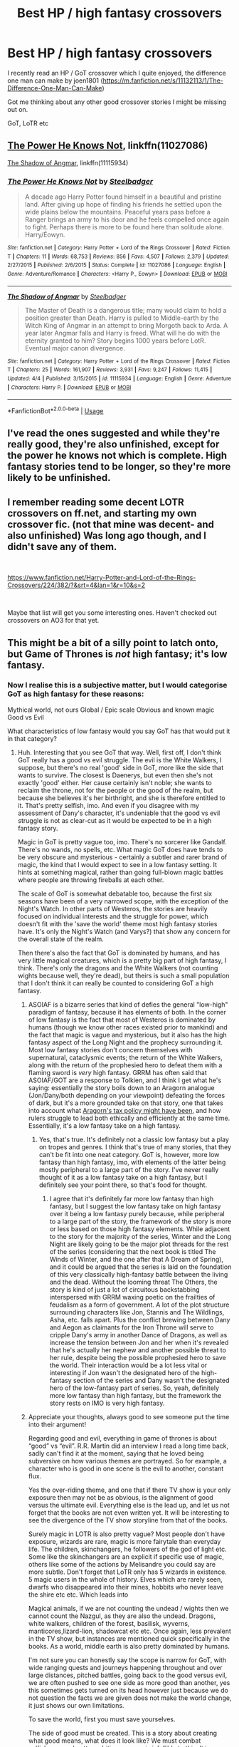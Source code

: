 #+TITLE: Best HP / high fantasy crossovers

* Best HP / high fantasy crossovers
:PROPERTIES:
:Author: CaptainPieSeas
:Score: 8
:DateUnix: 1538747416.0
:DateShort: 2018-Oct-05
:END:
I recently read an HP / GoT crossover which I quite enjoyed, the difference one man can make by joen1801 ([[https://m.fanfiction.net/s/11132113/1/The-Difference-One-Man-Can-Make]])

Got me thinking about any other good crossover stories I might be missing out on.

GoT, LoTR etc


** [[https://www.fanfiction.net/s/11027086/1/The-Power-He-Knows-Not][The Power He Knows Not]], linkffn(11027086)

[[https://www.fanfiction.net/s/11115934/1/The-Shadow-of-Angmar][The Shadow of Angmar]], linkffn(11115934)
:PROPERTIES:
:Author: InquisitorCOC
:Score: 7
:DateUnix: 1538748567.0
:DateShort: 2018-Oct-05
:END:

*** [[https://www.fanfiction.net/s/11027086/1/][*/The Power He Knows Not/*]] by [[https://www.fanfiction.net/u/5291694/Steelbadger][/Steelbadger/]]

#+begin_quote
  A decade ago Harry Potter found himself in a beautiful and pristine land. After giving up hope of finding his friends he settled upon the wide plains below the mountains. Peaceful years pass before a Ranger brings an army to his door and he feels compelled once again to fight. Perhaps there is more to be found here than solitude alone. Harry/Éowyn.
#+end_quote

^{/Site/:} ^{fanfiction.net} ^{*|*} ^{/Category/:} ^{Harry} ^{Potter} ^{+} ^{Lord} ^{of} ^{the} ^{Rings} ^{Crossover} ^{*|*} ^{/Rated/:} ^{Fiction} ^{T} ^{*|*} ^{/Chapters/:} ^{11} ^{*|*} ^{/Words/:} ^{68,753} ^{*|*} ^{/Reviews/:} ^{856} ^{*|*} ^{/Favs/:} ^{4,507} ^{*|*} ^{/Follows/:} ^{2,379} ^{*|*} ^{/Updated/:} ^{2/27/2015} ^{*|*} ^{/Published/:} ^{2/6/2015} ^{*|*} ^{/Status/:} ^{Complete} ^{*|*} ^{/id/:} ^{11027086} ^{*|*} ^{/Language/:} ^{English} ^{*|*} ^{/Genre/:} ^{Adventure/Romance} ^{*|*} ^{/Characters/:} ^{<Harry} ^{P.,} ^{Eowyn>} ^{*|*} ^{/Download/:} ^{[[http://www.ff2ebook.com/old/ffn-bot/index.php?id=11027086&source=ff&filetype=epub][EPUB]]} ^{or} ^{[[http://www.ff2ebook.com/old/ffn-bot/index.php?id=11027086&source=ff&filetype=mobi][MOBI]]}

--------------

[[https://www.fanfiction.net/s/11115934/1/][*/The Shadow of Angmar/*]] by [[https://www.fanfiction.net/u/5291694/Steelbadger][/Steelbadger/]]

#+begin_quote
  The Master of Death is a dangerous title; many would claim to hold a position greater than Death. Harry is pulled to Middle-earth by the Witch King of Angmar in an attempt to bring Morgoth back to Arda. A year later Angmar falls and Harry is freed. What will he do with the eternity granted to him? Story begins 1000 years before LotR. Eventual major canon divergence.
#+end_quote

^{/Site/:} ^{fanfiction.net} ^{*|*} ^{/Category/:} ^{Harry} ^{Potter} ^{+} ^{Lord} ^{of} ^{the} ^{Rings} ^{Crossover} ^{*|*} ^{/Rated/:} ^{Fiction} ^{T} ^{*|*} ^{/Chapters/:} ^{25} ^{*|*} ^{/Words/:} ^{161,907} ^{*|*} ^{/Reviews/:} ^{3,931} ^{*|*} ^{/Favs/:} ^{9,247} ^{*|*} ^{/Follows/:} ^{11,415} ^{*|*} ^{/Updated/:} ^{4/4} ^{*|*} ^{/Published/:} ^{3/15/2015} ^{*|*} ^{/id/:} ^{11115934} ^{*|*} ^{/Language/:} ^{English} ^{*|*} ^{/Genre/:} ^{Adventure} ^{*|*} ^{/Characters/:} ^{Harry} ^{P.} ^{*|*} ^{/Download/:} ^{[[http://www.ff2ebook.com/old/ffn-bot/index.php?id=11115934&source=ff&filetype=epub][EPUB]]} ^{or} ^{[[http://www.ff2ebook.com/old/ffn-bot/index.php?id=11115934&source=ff&filetype=mobi][MOBI]]}

--------------

*FanfictionBot*^{2.0.0-beta} | [[https://github.com/tusing/reddit-ffn-bot/wiki/Usage][Usage]]
:PROPERTIES:
:Author: FanfictionBot
:Score: 1
:DateUnix: 1538748611.0
:DateShort: 2018-Oct-05
:END:


** I've read the ones suggested and while they're really good, they're also unfinished, except for the power he knows not which is complete. High fantasy stories tend to be longer, so they're more likely to be unfinished.
:PROPERTIES:
:Author: 4wallsandawindow
:Score: 2
:DateUnix: 1538755304.0
:DateShort: 2018-Oct-05
:END:


** I remember reading some decent LOTR crossovers on ff.net, and starting my own crossover fic. (not that mine was decent- and also unfinished) Was long ago though, and I didn't save any of them.

​

[[https://www.fanfiction.net/Harry-Potter-and-Lord-of-the-Rings-Crossovers/224/382/?&srt=4&lan=1&r=10&s=2]]

​

Maybe that list will get you some interesting ones. Haven't checked out crossovers on AO3 for that yet.
:PROPERTIES:
:Author: TaumTaum
:Score: 1
:DateUnix: 1538748820.0
:DateShort: 2018-Oct-05
:END:


** This might be a bit of a silly point to latch onto, but Game of Thrones is /not/ high fantasy; it's low fantasy.
:PROPERTIES:
:Author: kyella14
:Score: 1
:DateUnix: 1538814231.0
:DateShort: 2018-Oct-06
:END:

*** Now I realise this is a subjective matter, but I would categorise GoT as high fantasy for these reasons:

Mythical world, not ours Global / Epic scale Obvious and known magic Good vs Evil

What characteristics of low fantasy would you say GoT has that would put it in that category?
:PROPERTIES:
:Author: CaptainPieSeas
:Score: 1
:DateUnix: 1538837420.0
:DateShort: 2018-Oct-06
:END:

**** Huh. Interesting that you see GoT that way. Well, first off, I don't think GoT really has a good vs evil struggle. The evil is the White Walkers, I suppose, but there's no real 'good' side in GoT, more like the side that wants to survive. The closest is Daenerys, but even then she's not exactly 'good' either. Her cause certainly isn't noble; she wants to reclaim the throne, not for the people or the good of the realm, but because she believes it's her birthright, and she is therefore entitled to it. That's pretty selfish, imo. And even if you disagree with my assessment of Dany's character, it's undeniable that the good vs evil struggle is not as clear-cut as it would be expected to be in a high fantasy story.

Magic in GoT is pretty vague too, imo. There's no sorcerer like Gandalf. There's no wands, no spells, etc. What magic GoT does have tends to be very obscure and mysterious - certainly a subtler and rarer brand of magic, the kind that I would expect to see in a low fantasy setting. It hints at something magical, rather than going full-blown magic battles where people are throwing fireballs at each other.

The scale of GoT is somewhat debatable too, because the first six seasons have been of a very narrowed scope, with the exception of the Night's Watch. In other parts of Westeros, the stories are heavily focused on individual interests and the struggle for power, which doesn't fit with the 'save the world' theme most high fantasy stories have. It's only the Night's Watch (and Varys?) that show any concern for the overall state of the realm.

Then there's also the fact that GoT is dominated by humans, and has very little magical creatures, which is a pretty big part of high fantasy, I think. There's only the dragons and the White Walkers (not counting wights because well, they're dead), but theirs is such a small population that I don't think it can really be counted to considering GoT a high fantasy.
:PROPERTIES:
:Author: kyella14
:Score: 3
:DateUnix: 1538840510.0
:DateShort: 2018-Oct-06
:END:

***** ASOIAF is a bizarre series that kind of defies the general "low-high" paradigm of fantasy, because it has elements of both. In the corner of low fantasy is the fact that most of Westeros is dominated by humans (though we know other races existed prior to mankind) and the fact that magic is vague and mysterious, but it also has the high fantasy aspect of the Long Night and the prophecy surrounding it. Most low fantasy stories don't concern themselves with supernatural, cataclysmic events; the return of the White Walkers, along with the return of the prophesied hero to defeat them with a flaming sword is /very/ high fantasy. GRRM has often said that ASOIAF/GOT are a response to Tolkien, and I think I get what he's saying: essentially the story boils down to an Aragorn analogue (Jon/Dany/both depending on your viewpoint) defeating the forces of dark, but it's a more grounded take on that story, one that takes into account what [[https://www.tolkiensociety.org/2014/04/grrm-asks-what-was-aragorns-tax-policy/][Aragorn's tax policy might have been]], and how rulers struggle to lead both ethically and efficiently at the same time. Essentially, it's a low fantasy take on a high fantasy.
:PROPERTIES:
:Author: Zeitgeist84
:Score: 2
:DateUnix: 1538842741.0
:DateShort: 2018-Oct-06
:END:

****** Yes, that's true. It's definitely not a classic low fantasy but a play on tropes and genres. I think that's true of many stories, that they can't be fit into one neat category. GoT is, however, more low fantasy than high fantasy, imo, with elements of the latter being mostly peripheral to a large part of the story. I've never really thought of it as a low fantasy take on a high fantasy, but I definitely see your point there, so that's food for thought.
:PROPERTIES:
:Author: kyella14
:Score: 2
:DateUnix: 1538872987.0
:DateShort: 2018-Oct-07
:END:

******* I agree that it's definitely far more low fantasy than high fantasy, but I suggest the low fantasy take on high fantasy over it being a low fantasy purely because, while peripheral to a large part of the story, the framework of the story is more or less based on those high fantasy elements. While adjacent to the story for the majority of the series, Winter and the Long Night are likely going to be the major plot threads for the rest of the series (considering that the next book is titled The Winds of Winter, and the one after that A Dream of Spring), and it could be argued that the series is laid on the foundation of this very classically high-fantasy battle between the living and the dead. Without the looming threat The Others, the story is kind of just a lot of circuitous backstabbing interspersed with GRRM waxing poetic on the frailties of feudalism as a form of government. A lot of the plot structure surrounding characters like Jon, Stannis and The Wildlings, Asha, etc. falls apart. Plus the conflict brewing between Dany and Aegon as claimants for the Iron Throne will serve to cripple Dany's army in another Dance of Dragons, as well as increase the tension between Jon and her when it's revealed that he's actually her nephew and another possible threat to her rule, despite being the possible prophesied hero to save the world. Their interaction would be a lot less vital or interesting if Jon wasn't the designated hero of the high-fantasy section of the series and Dany wasn't the designated hero of the low-fantasy part of series. So, yeah, definitely more low fantasy than high fantasy, but the framework the story rests on IMO is very high fantasy.
:PROPERTIES:
:Author: Zeitgeist84
:Score: 2
:DateUnix: 1538884620.0
:DateShort: 2018-Oct-07
:END:


***** Appreciate your thoughts, always good to see someone put the time into their argument!

Regarding good and evil, everything in game of thrones is about “good” vs “evil”. R.R. Martin did an interview I read a long time back, sadly can't find it at the moment, saying that he loved being subversive on how various themes are portrayed. So for example, a character who is good in one scene is the evil to another, constant flux.

Yes the over-riding theme, and one that if there TV show is your only exposure then may not be as obvious, is the alignment of good versus the ultimate evil. Everything else is the lead up, and let us not forget that the books are not even written yet. It will be interesting to see the divergence of the TV show storyline from that of the books.

Surely magic in LOTR is also pretty vague? Most people don't have exposure, wizards are rare, magic is more fairytale than everyday life. The children, skinchangers, he followers of the god of light etc. Some like the skinchangers are an explicit if specific use of magic, others like some of the actions by Melisandre you could say are more subtle. Don't forget that LoTR only has 5 wizards in existence. 5 magic users in the whole of history. Elves which are rarely seen, dwarfs who disappeared into their mines, hobbits who never leave the shire etc etc. Which leads into

Magical animals, if we are not counting the undead / wights then we cannot count the Nazgul, as they are also the undead. Dragons, white walkers, children of the forest, basilisk, wyverns, manticores,lizard-lion, shadowcat etc etc. Once again, less prevalent in the TV show, but instances are mentioned quick specifically in the books. As a world, middle earth is also pretty dominated by humans.

I'm not sure you can honestly say the scope is narrow for GoT, with wide ranging quests and journeys happening throughout and over large distances, pitched battles, going back to the good versus evil, we are often pushed to see one side as more good than another, yes this sometimes gets turned on its head however just because we do not question the facts we are given does not make the world change, it just shows our own limitations.

To save the world, first you must save yourselves.

The side of good must be created. This is a story about creating what good means, what does it look like? We must combat selfishness and petty ambition, no man is infallible to this. It is a story of humanity in that respect, political another, war and adventure, equality, ambition and fear. But despite this and all these themes, it is a story of good, versus evil.

We may just not have questioned ourselves enough or pushed for the answers yet. Content to let the story guide us, trick us and tease us.

The difference between high and low fantasy is not best judged by how clear the motivations are, but in the themes and topics presented within.

In this case, I stand by my original position of high fantasy.
:PROPERTIES:
:Author: CaptainPieSeas
:Score: 1
:DateUnix: 1538843212.0
:DateShort: 2018-Oct-06
:END:

****** I've always thought of the good vs evil in high fantasy to be a more overarching theme though. That is, good vs evil is more about an external struggle rather than an internal struggle like what you're saying about characters being good in one scene and evil in another. Sure, there are high fantasies like Tolkien's where a character has an internalised struggle of good and evil (e.g., Boromir), but there is always an external cause to it. Boromir is an archetypal hero of the fantasy genre, and it's clear that he is inherently a good person (though flawed, as all good characters are). He struggles with the evil presented by the temptation of Sauron's ring, but at the core of it, he is still a good person. There is nothing like the grey moralities of characters in GoT, which are present because that is /who they are/, rather than there existing a ring of evil to corrupt and twist them into behaving in an evil way. There is no struggle of good vs evil in that sense in GoT, only heavily flawed and controversial characters, imo.

True, everything else is a lead-up to the final confrontation between humanity (good) and the White Walkers (evil). But that everything else is a dominant part of the story, most of which has absolutely no relevance to the oncoming threat of the White Walkers. GoT is more focused on the low fantasy side of things (the politics, wars, power struggle, etc.) rather than the high fantasy side of things (the White Walkers). And while I'll agree there are elements of high fantasy in GoT, I can't help but consider GoT as /predominantly/ low fantasy because such a large portion of the storyline is low fantasy.

LoTR is written about an age where magic is passing into legend, I think. But while most people in LoTR haven't had exposure to fantastical elements (though they have had plenty of exposure to orcs), they still believe in them. It's a fact to the people of LoTR that wizards exist, Hobbits exist, elves exist, magic exists, etc. They are fully aware of the existence of the fantastical, and live in a world where it is accepted, where the magical are a good chunk of the population, if not the majority. In GoT, on the other hand, magic is something most don't believe in anymore, and there are very few magical creatures/beings left.

If we're talking about GoT's geographic scope, then yeah, it's pretty wide-ranging. I was referring more to the themes and storylines, though, which are more focused on the low fantasy side of things, and the great struggle of humanity vs the White Walkers is peripheral to much of the plot up to now.

It's interesting how different our interpretations of GoT are, maybe because I expect to see a low fantasy while you expect to see a high fantasy? But I don't think the story is about 'creating what good means' and debating what does good look like. For me, GoT is simply about power, and how far people will go to acquire it.

I think the biggest point of divergence in our interpretations is probably that I place more emphasis on the journey of the story, whereas you place more emphasis on the end-game of the story, if that makes sense. Though you've convinced me that it's at least not as definitively low fantasy as I thought, so I'll retract my initial comment. But just like you stand by your opinion that GoT is a high fantasy, I stand by mine that it's a low fantasy, with elements of high fantasy.
:PROPERTIES:
:Author: kyella14
:Score: 1
:DateUnix: 1538875618.0
:DateShort: 2018-Oct-07
:END:
